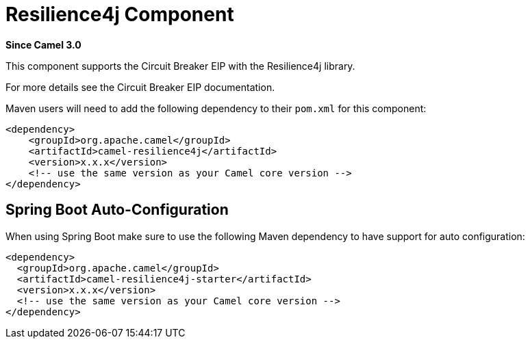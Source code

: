 = Resilience4j Component
:page-source: components/camel-resilience4j/bin/src/main/docs/resilience4j.adoc

*Since Camel 3.0*

This component supports the Circuit Breaker EIP with the Resilience4j library.

For more details see the Circuit Breaker EIP documentation.

Maven users will need to add the following dependency to their `pom.xml`
for this component:

[source,xml]
----
<dependency>
    <groupId>org.apache.camel</groupId>
    <artifactId>camel-resilience4j</artifactId>
    <version>x.x.x</version>
    <!-- use the same version as your Camel core version -->
</dependency>
----

// spring-boot-auto-configure options: START
== Spring Boot Auto-Configuration

When using Spring Boot make sure to use the following Maven dependency to have support for auto configuration:

[source,xml]
----
<dependency>
  <groupId>org.apache.camel</groupId>
  <artifactId>camel-resilience4j-starter</artifactId>
  <version>x.x.x</version>
  <!-- use the same version as your Camel core version -->
</dependency>
----

// spring-boot-auto-configure options: END
